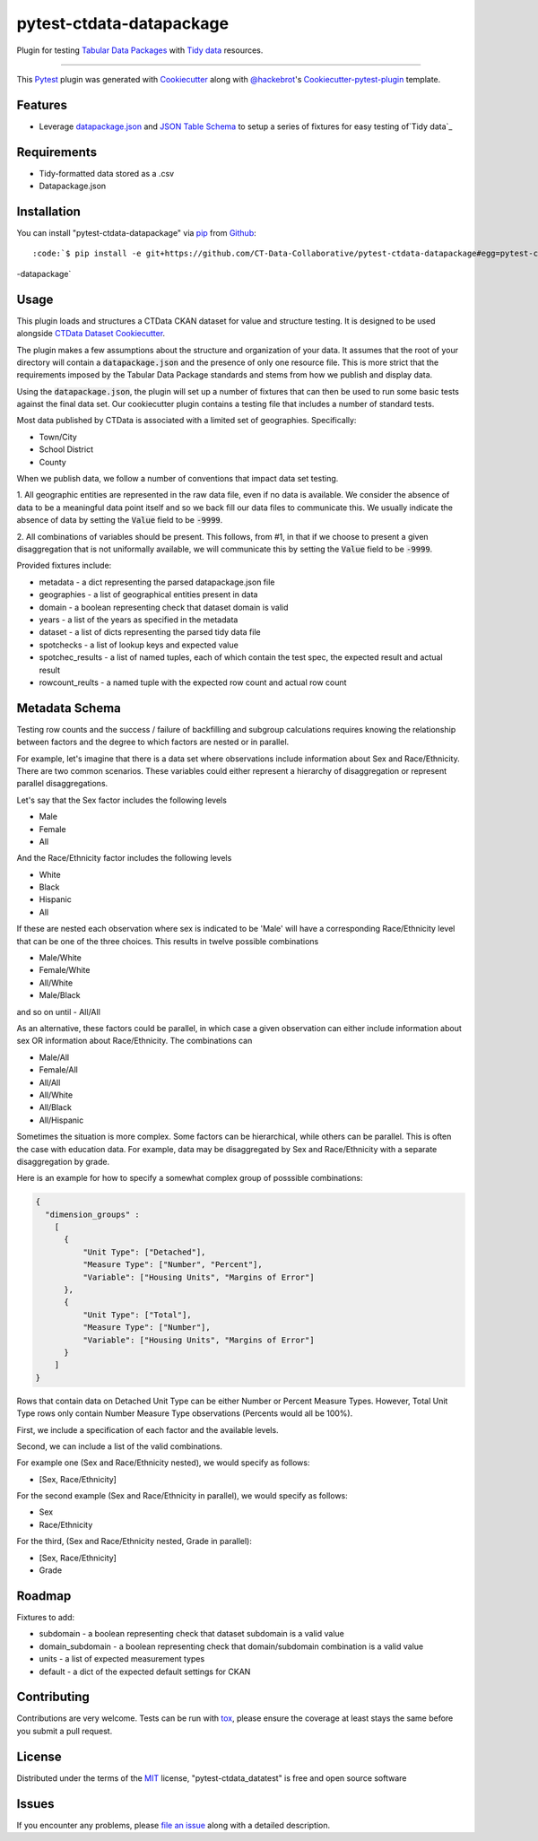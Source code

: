 pytest-ctdata-datapackage
=========================

.. image:: https://travis-ci.org/CT-Data-Collaborative/pytest-ctdata-datapackage.svg?branch=master
    :target: https://travis-ci.org/CT-Data-Collaborative/pytest-ctdata-datapackage
    :alt: See Build Status on Travis CI

Plugin for testing `Tabular Data Packages`_ with `Tidy data`_ resources.

----

This `Pytest`_ plugin was generated with `Cookiecutter`_ along with `@hackebrot`_'s `Cookiecutter-pytest-plugin`_ template.


Features
--------

- Leverage `datapackage.json`_ and `JSON Table Schema`_ to setup a series of fixtures for easy testing of`Tidy data`_


Requirements
------------

* Tidy-formatted data stored as a .csv
* Datapackage.json


Installation
------------

You can install "pytest-ctdata-datapackage" via `pip`_ from `Github`_::

:code:`$ pip install -e git+https://github.com/CT-Data-Collaborative/pytest-ctdata-datapackage#egg=pytest-ctdata
-datapackage`


Usage
-----

This plugin loads and structures a CTData CKAN dataset for value and structure testing. It is designed to be used
alongside `CTData Dataset Cookiecutter`_.

The plugin makes a few assumptions about the structure and organization of your data. It assumes that the root of
your directory will contain a :code:`datapackage.json` and the presence of only one resource file. This is more
strict that the requirements imposed by the Tabular Data Package standards and stems from how we publish and display
data.

Using the :code:`datapackage.json`, the plugin will set up a number of fixtures that can then be used to run some
basic tests against the final data set. Our cookiecutter plugin contains a testing file that includes a number of
standard tests.

Most data published by CTData is associated with a limited set of geographies. Specifically:

* Town/City
* School District
* County

When we publish data, we follow a number of conventions that impact data set testing.

1. All geographic entities are represented in the raw data file, even if no data is available. We consider the
absence of data to be a meaningful data point itself and so we back fill our data files to communicate this. We
usually indicate the absence of data by setting the :code:`Value` field to be :code:`-9999`.

2. All combinations of variables should be present. This follows, from #1, in that if we choose to present a given
disaggregation that is not uniformally available, we will communicate this by setting the :code:`Value` field to be
:code:`-9999`.


Provided fixtures include:

* metadata - a dict representing the parsed datapackage.json file
* geographies - a list of geographical entities present in data
* domain - a boolean representing check that dataset domain is valid
* years - a list of the years as specified in the metadata
* dataset - a list of dicts representing the parsed tidy data file
* spotchecks - a list of lookup keys and expected value
* spotchec_results - a list of named tuples, each of which contain the test spec, the expected result and actual result
* rowcount_reults - a named tuple with the expected row count and actual row count

Metadata Schema
---------------

Testing row counts and the success / failure of backfilling and subgroup calculations requires knowing the relationship
between factors and the degree to which factors are nested or in parallel.

For example, let's imagine that there is a data set where observations include information about Sex and Race/Ethnicity.
There are two common scenarios. These variables could either represent a hierarchy of disaggregation or represent
parallel disaggregations.

Let's say that the Sex factor includes the following levels

- Male
- Female
- All

And the Race/Ethnicity factor includes the following levels

- White
- Black
- Hispanic
- All

If these are nested each observation where sex is indicated to be 'Male' will have a corresponding Race/Ethnicity level
that can be one of the three choices. This results in twelve possible combinations

- Male/White
- Female/White
- All/White
- Male/Black
and so on until
- All/All

As an alternative, these factors could be parallel, in which case a given observation can either include information
about sex OR information about Race/Ethnicity. The combinations can

- Male/All
- Female/All
- All/All
- All/White
- All/Black
- All/Hispanic

Sometimes the situation is more complex. Some factors can be hierarchical, while others can be parallel. This is often
the case with education data. For example, data may be disaggregated by Sex and Race/Ethnicity with a separate
disaggregation by grade.

Here is an example for how to specify a somewhat complex group of posssible combinations:

.. code-block:: json

  {
    "dimension_groups" :
      [
        {
            "Unit Type": ["Detached"],
            "Measure Type": ["Number", "Percent"],
            "Variable": ["Housing Units", "Margins of Error"]
        },
        {
            "Unit Type": ["Total"],
            "Measure Type": ["Number"],
            "Variable": ["Housing Units", "Margins of Error"]
        }
      ]
  }

Rows that contain data on Detached Unit Type can be either Number or Percent Measure Types. However, Total Unit Type
rows only contain Number Measure Type observations (Percents would all be 100%).

First, we include a specification of each factor and the available levels.

Second, we can include a list of the valid combinations.

For example one (Sex and Race/Ethnicity nested), we would specify as follows:

- [Sex, Race/Ethnicity]

For the second example (Sex and Race/Ethnicity in parallel), we would specify as follows:

- Sex
- Race/Ethnicity

For the third, (Sex and Race/Ethnicity nested, Grade in parallel):

- [Sex, Race/Ethnicity]
- Grade

Roadmap
-------

Fixtures to add:

* subdomain - a boolean representing check that dataset subdomain is a valid value
* domain_subdomain - a boolean representing check that domain/subdomain combination is a valid value
* units - a list of expected measurement types
* default - a dict of the expected default settings for CKAN

Contributing
------------
Contributions are very welcome. Tests can be run with `tox`_, please ensure
the coverage at least stays the same before you submit a pull request.

License
-------

Distributed under the terms of the `MIT`_ license, "pytest-ctdata_datatest" is free and open source software


Issues
------

If you encounter any problems, please `file an issue`_ along with a detailed description.

.. _`Cookiecutter`: https://github.com/audreyr/cookiecutter
.. _`@hackebrot`: https://github.com/hackebrot
.. _`MIT`: http://opensource.org/licenses/MIT
.. _`BSD-3`: http://opensource.org/licenses/BSD-3-Clause
.. _`GNU GPL v3.0`: http://www.gnu.org/licenses/gpl-3.0.txt
.. _`Apache Software License 2.0`: http://www.apache.org/licenses/LICENSE-2.0
.. _`cookiecutter-pytest-plugin`: https://github.com/pytest-dev/cookiecutter-pytest-plugin
.. _`file an issue`: https://github.com/scuerda/pytest-ctdata_datatest/issues
.. _`pytest`: https://github.com/pytest-dev/pytest
.. _`tox`: https://tox.readthedocs.io/en/latest/
.. _`pip`: https://pypi.python.org/pypi/pip/
.. _`PyPI`: https://pypi.python.org/pypi
.. _`Tidy data`: http://vita.had.co.nz/papers/tidy-data.pdf
.. _`CTData Dataset Cookiecutter`: https://github.com/CT-Data-Collaborative/ctdata-dataset-cookiecutter
.. _`Tabular Data Packages`: http://frictionlessdata.io/guides/tabular-data-package/
.. _`datapackage.json`: http://frictionlessdata.io/guides/data-package/#datapackagejson
.. _`Github`: https://github.com
.. _`JSON Table Schema`: http://frictionlessdata.io/guides/json-table-schema/

.. role:: bash(code)
   :language: bash